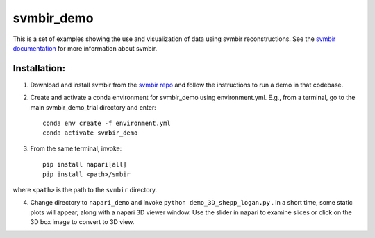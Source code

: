 svmbir_demo
===========

This is a set of examples showing the use and visualization of
data using svmbir reconstructions.  See the `svmbir documentation`_ for more information about svmbir.

Installation:
-------------

1. Download and install svmbir from the `svmbir repo`_ and follow the instructions to run a demo in that codebase.

2. Create and activate a conda environment for svmbir_demo using environment.yml.  E.g., from a terminal, go to the main svmbir_demo_trial directory and enter::

    conda env create -f environment.yml
    conda activate svmbir_demo

3. From the same terminal, invoke::

    pip install napari[all]
    pip install <path>/smbir

where ``<path>`` is the path to the ``svmbir`` directory.

4. Change directory to ``napari_demo`` and invoke ``python demo_3D_shepp_logan.py`` .  In a short time, some static plots will appear, along with a napari 3D viewer window. Use the slider in napari to examine slices or click on the 3D box image to convert to 3D view.



.. _svmbir documentation: https://svmbir.readthedocs.io/

.. _svmbir repo: https://github.com/cabouman/svmbir
